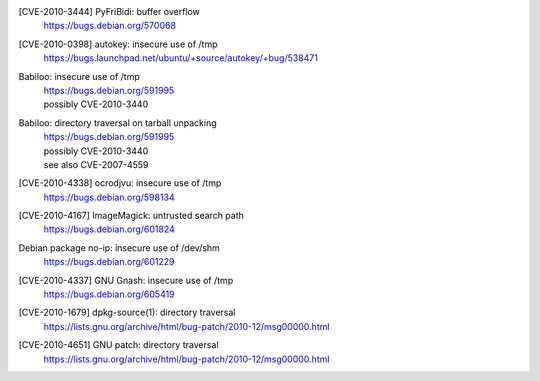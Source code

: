 .. 2010-02-06

[CVE-2010-3444] PyFriBidi: buffer overflow 
 | https://bugs.debian.org/570068

.. 2010-03-13

[CVE-2010-0398] autokey: insecure use of /tmp
 | https://bugs.launchpad.net/ubuntu/+source/autokey/+bug/538471

.. 2010-08-06

Babiloo: insecure use of /tmp
 | https://bugs.debian.org/591995
 | possibly CVE-2010-3440

Babiloo: directory traversal on tarball unpacking
 | https://bugs.debian.org/591995
 | possibly CVE-2010-3440
 | see also CVE-2007-4559

.. 2010-09-26

[CVE-2010-4338] ocrodjvu: insecure use of /tmp
 | https://bugs.debian.org/598134

.. 2010-10-01

[CVE-2010-4167] ImageMagick: untrusted search path
 | https://bugs.debian.org/601824

.. 2010-10-14

Debian package no-ip: insecure use of /dev/shm
 | https://bugs.debian.org/601229

.. 2010-11-29

[CVE-2010-4337] GNU Gnash: insecure use of /tmp
 | https://bugs.debian.org/605419

.. 2010-12-29

[CVE-2010-1679] dpkg-source(1): directory traversal
 | https://lists.gnu.org/archive/html/bug-patch/2010-12/msg00000.html

[CVE-2010-4651] GNU patch: directory traversal
 | https://lists.gnu.org/archive/html/bug-patch/2010-12/msg00000.html
